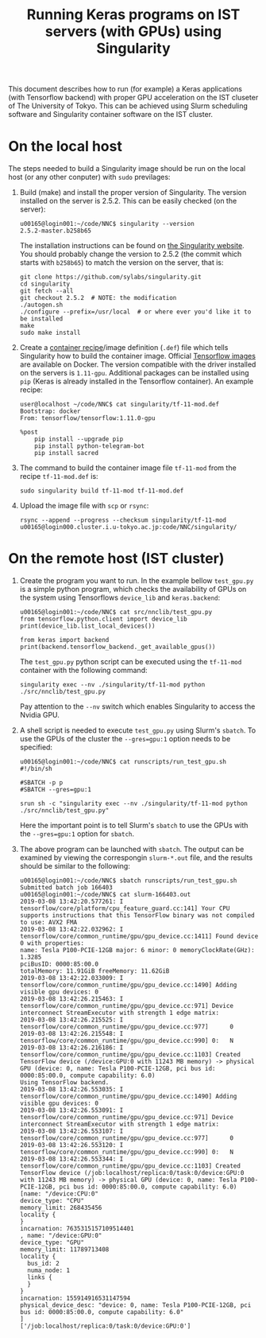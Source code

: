 #+TITLE: Running Keras programs on IST servers (with GPUs) using Singularity
#+OPTIONS: toc:nil num:nil

This document describes how to run (for example) a Keras applications (with Tensorflow backend) with proper GPU acceleration on the IST cluseter of The University of Tokyo.
This can be achieved using Slurm scheduling software and Singularity container software on the IST cluster.

* On the local host
  The steps needed to build a Singularity image should be run on the local host (or any other conputer) with ~sudo~ previlages:
  1. Build (make) and install the proper version of Singularity.
     The version installed on the server is 2.5.2.
     This can be easily checked (on the server):
     #+BEGIN_EXAMPLE
       u00165@login001:~/code/NNC$ singularity --version
       2.5.2-master.b258b65
     #+END_EXAMPLE
     The installation instructions can be found on [[https://www.sylabs.io/guides/2.5/user-guide/quick_start.html#quick-installation-steps][the Singularity website]].  You should probably change the version to 2.5.2 (the commit which starts with ~b258b65~) to match the version on the server, that is:
     #+BEGIN_EXAMPLE
       git clone https://github.com/sylabs/singularity.git
       cd singularity
       git fetch --all
       git checkout 2.5.2  # NOTE: the modification
       ./autogen.sh
       ./configure --prefix=/usr/local  # or where ever you'd like it to be installed
       make
       sudo make install
     #+END_EXAMPLE
  2. Create a [[https://www.sylabs.io/guides/2.5/user-guide/container_recipes.html][container recipe]]/image definition (~.def~) file which tells Singularity how to build the container image.
     Official [[https://www.tensorflow.org/install/docker][Tensorflow images]] are available on Docker.
     The version compatible with the driver installed on the servers is ~1.11-gpu~.
     Additional packages can be installed using ~pip~ (Keras is already installed in the Tensorflow container).
     An example recipe:
     #+BEGIN_EXAMPLE
       user@localhost ~/code/NNC$ cat singularity/tf-11-mod.def 
       Bootstrap: docker
       From: tensorflow/tensorflow:1.11.0-gpu

       %post
           pip install --upgrade pip
           pip install python-telegram-bot
           pip install sacred
     #+END_EXAMPLE
  3. The command to build the container image file ~tf-11-mod~ from the recipe ~tf-11-mod.def~ is:
     #+BEGIN_EXAMPLE
       sudo singularity build tf-11-mod tf-11-mod.def
     #+END_EXAMPLE
  4. Upload the image file with ~scp~ or ~rsync~:
     #+BEGIN_EXAMPLE
       rsync --append --progress --checksum singularity/tf-11-mod u00165@login000.cluster.i.u-tokyo.ac.jp:code/NNC/singularity/
     #+END_EXAMPLE
* On the remote host (IST cluster)
  1. Create the program you want to run.  
     In the example bellow ~test_gpu.py~ is a simple python program, which checks the availability of GPUs on the system using Tensorflows ~device_lib~ and ~keras.backend~:
     #+BEGIN_EXAMPLE
       u00165@login001:~/code/NNC$ cat src/nnclib/test_gpu.py 
       from tensorflow.python.client import device_lib
       print(device_lib.list_local_devices())

       from keras import backend
       print(backend.tensorflow_backend._get_available_gpus())
     #+END_EXAMPLE
     The ~test_gpu.py~ python script can be executed using the ~tf-11-mod~ container with the following command: 
     #+BEGIN_EXAMPLE
     singularity exec --nv ./singularity/tf-11-mod python ./src/nnclib/test_gpu.py
     #+END_EXAMPLE
     Pay attention to the ~--nv~ switch which enables Singularity to access the Nvidia GPU.
  2. A shell script is needed to execute ~test_gpu.py~ using Slurm's ~sbatch~.  To use the GPUs of the cluster the ~--gres=gpu:1~ option needs to be specified:
     #+BEGIN_EXAMPLE
       u00165@login001:~/code/NNC$ cat runscripts/run_test_gpu.sh 
       #!/bin/sh

       #SBATCH -p p
       #SBATCH --gres=gpu:1

       srun sh -c "singularity exec --nv ./singularity/tf-11-mod python ./src/nnclib/test_gpu.py"
     #+END_EXAMPLE
     Here the important point is to tell Slurm's ~sbatch~ to use the GPUs with the ~--gres=gpu:1~ option for ~sbatch~.
  3. The above program can be launched with ~sbatch~.
     The output can be examined by viewing the correspongin ~slurm-*.out~ file, and the results should be similar to the following:
     #+BEGIN_EXAMPLE
       u00165@login001:~/code/NNC$ sbatch runscripts/run_test_gpu.sh 
       Submitted batch job 166403
       u00165@login001:~/code/NNC$ cat slurm-166403.out 
       2019-03-08 13:42:20.577261: I tensorflow/core/platform/cpu_feature_guard.cc:141] Your CPU supports instructions that this TensorFlow binary was not compiled to use: AVX2 FMA
       2019-03-08 13:42:22.032962: I tensorflow/core/common_runtime/gpu/gpu_device.cc:1411] Found device 0 with properties: 
       name: Tesla P100-PCIE-12GB major: 6 minor: 0 memoryClockRate(GHz): 1.3285
       pciBusID: 0000:85:00.0
       totalMemory: 11.91GiB freeMemory: 11.62GiB
       2019-03-08 13:42:22.033009: I tensorflow/core/common_runtime/gpu/gpu_device.cc:1490] Adding visible gpu devices: 0
       2019-03-08 13:42:26.215463: I tensorflow/core/common_runtime/gpu/gpu_device.cc:971] Device interconnect StreamExecutor with strength 1 edge matrix:
       2019-03-08 13:42:26.215525: I tensorflow/core/common_runtime/gpu/gpu_device.cc:977]      0 
       2019-03-08 13:42:26.215548: I tensorflow/core/common_runtime/gpu/gpu_device.cc:990] 0:   N 
       2019-03-08 13:42:26.216186: I tensorflow/core/common_runtime/gpu/gpu_device.cc:1103] Created TensorFlow device (/device:GPU:0 with 11243 MB memory) -> physical GPU (device: 0, name: Tesla P100-PCIE-12GB, pci bus id: 0000:85:00.0, compute capability: 6.0)
       Using TensorFlow backend.
       2019-03-08 13:42:26.553035: I tensorflow/core/common_runtime/gpu/gpu_device.cc:1490] Adding visible gpu devices: 0
       2019-03-08 13:42:26.553091: I tensorflow/core/common_runtime/gpu/gpu_device.cc:971] Device interconnect StreamExecutor with strength 1 edge matrix:
       2019-03-08 13:42:26.553107: I tensorflow/core/common_runtime/gpu/gpu_device.cc:977]      0 
       2019-03-08 13:42:26.553120: I tensorflow/core/common_runtime/gpu/gpu_device.cc:990] 0:   N 
       2019-03-08 13:42:26.553344: I tensorflow/core/common_runtime/gpu/gpu_device.cc:1103] Created TensorFlow device (/job:localhost/replica:0/task:0/device:GPU:0 with 11243 MB memory) -> physical GPU (device: 0, name: Tesla P100-PCIE-12GB, pci bus id: 0000:85:00.0, compute capability: 6.0)
       [name: "/device:CPU:0"
       device_type: "CPU"
       memory_limit: 268435456
       locality {
       }
       incarnation: 7635315157109514401
       , name: "/device:GPU:0"
       device_type: "GPU"
       memory_limit: 11789713408
       locality {
         bus_id: 2
         numa_node: 1
         links {
         }
       }
       incarnation: 155914916531147594
       physical_device_desc: "device: 0, name: Tesla P100-PCIE-12GB, pci bus id: 0000:85:00.0, compute capability: 6.0"
       ]
       ['/job:localhost/replica:0/task:0/device:GPU:0']
     #+END_EXAMPLE
